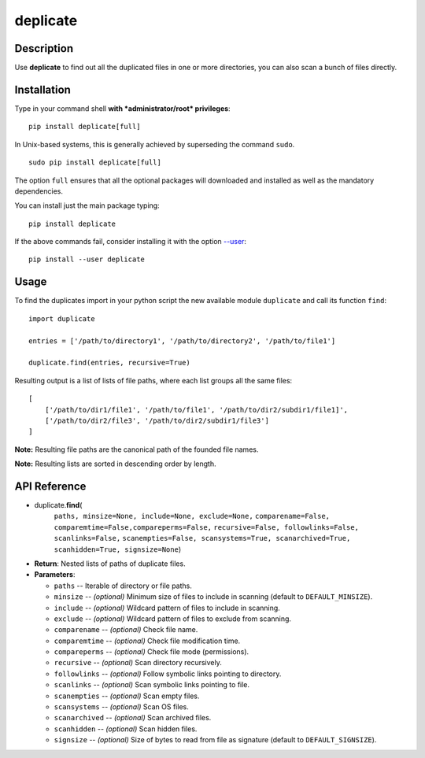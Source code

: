 deplicate
=========

Description
-----------

Use **deplicate** to find out all the duplicated files in one or more
directories, you can also scan a bunch of files directly.


Installation
------------

Type in your command shell **with *administrator/root* privileges**:

::

    pip install deplicate[full]

In Unix-based systems, this is generally achieved by superseding the
command ``sudo``.

::

    sudo pip install deplicate[full]

The option ``full`` ensures that all the optional packages will
downloaded and installed as well as the mandatory dependencies.

You can install just the main package typing:

::

    pip install deplicate

If the above commands fail, consider installing it with the option
`--user`_:

::

    pip install --user deplicate

Usage
-----

To find the duplicates import in your python script the new available
module ``duplicate`` and call its function ``find``:

::

    import duplicate

    entries = ['/path/to/directory1', '/path/to/directory2', '/path/to/file1']

    duplicate.find(entries, recursive=True)

Resulting output is a list of lists of file paths, where each list groups
all the same files:

::

    [
        ['/path/to/dir1/file1', '/path/to/file1', '/path/to/dir2/subdir1/file1]',
        ['/path/to/dir2/file3', '/path/to/dir2/subdir1/file3']
    ]

**Note:** Resulting file paths are the canonical path of the founded file names.

**Note:** Resulting lists are sorted in descending order by length.

API Reference
-------------

-  duplicate.\ **find**\ (
      ``paths, minsize=None, include=None, exclude=None,``
      ``comparename=False, comparemtime=False,compareperms=False,``
      ``recursive=False, followlinks=False, scanlinks=False,``
      ``scanempties=False, scansystems=True, scanarchived=True,``
      ``scanhidden=True, signsize=None``)
-  **Return**: Nested lists of paths of duplicate files.
-  **Parameters**:

   -  ``paths`` -- Iterable of directory or file paths.
   -  ``minsize`` -- *(optional)* Minimum size of files to include in
      scanning (default to ``DEFAULT_MINSIZE``).
   -  ``include`` -- *(optional)* Wildcard pattern of files to include in
      scanning.
   -  ``exclude`` -- *(optional)* Wildcard pattern of files to exclude
      from scanning.
   -  ``comparename`` -- *(optional)* Check file name.
   -  ``comparemtime`` -- *(optional)* Check file modification time.
   -  ``compareperms`` -- *(optional)* Check file mode (permissions).
   -  ``recursive`` -- *(optional)* Scan directory recursively.
   -  ``followlinks`` -- *(optional)* Follow symbolic links pointing to
      directory.
   -  ``scanlinks`` -- *(optional)* Scan symbolic links pointing to file.
   -  ``scanempties`` -- *(optional)* Scan empty files.
   -  ``scansystems`` -- *(optional)* Scan OS files.
   -  ``scanarchived`` -- *(optional)* Scan archived files.
   -  ``scanhidden`` -- *(optional)* Scan hidden files.
   -  ``signsize`` -- *(optional)* Size of bytes to read from file as
      signature (default to ``DEFAULT_SIGNSIZE``).

.. _--user: https://pip.pypa.io/en/latest/user_guide/#user-installs
